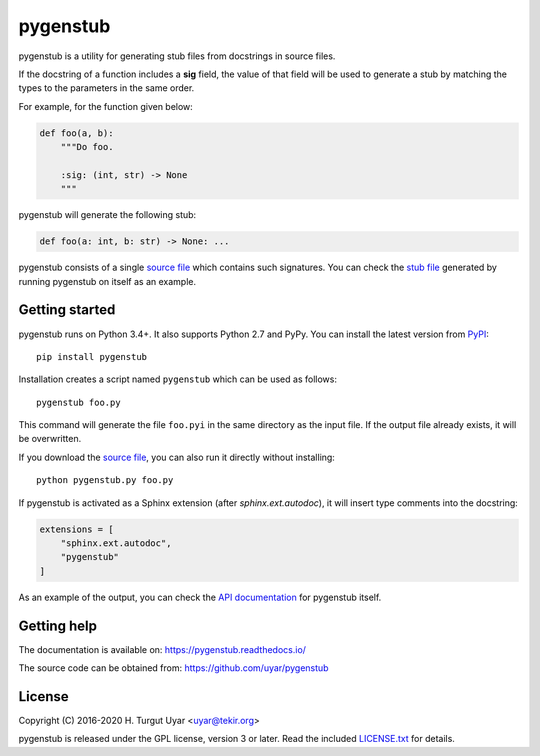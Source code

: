 pygenstub
=========

pygenstub is a utility for generating stub files from docstrings
in source files.

If the docstring of a function includes a **sig** field,
the value of that field will be used to generate a stub
by matching the types to the parameters in the same order.

For example, for the function given below:

.. code-block:: python

   def foo(a, b):
       """Do foo.

       :sig: (int, str) -> None
       """

pygenstub will generate the following stub:

.. code-block:: python

   def foo(a: int, b: str) -> None: ...

pygenstub consists of a single `source file`_ which contains such signatures.
You can check the `stub file`_ generated by running pygenstub on itself
as an example.

Getting started
---------------

pygenstub runs on Python 3.4+. It also supports Python 2.7 and PyPy.
You can install the latest version from `PyPI`_::

  pip install pygenstub

Installation creates a script named ``pygenstub`` which can be used
as follows::

  pygenstub foo.py

This command will generate the file ``foo.pyi`` in the same directory
as the input file.
If the output file already exists, it will be overwritten.

If you download the `source file`_, you can also run it directly
without installing::

  python pygenstub.py foo.py

If pygenstub is activated as a Sphinx extension (after *sphinx.ext.autodoc*),
it will insert type comments into the docstring:

.. code-block:: python

   extensions = [
       "sphinx.ext.autodoc",
       "pygenstub"
   ]

As an example of the output, you can check the `API documentation`_
for pygenstub itself.

Getting help
------------

The documentation is available on: https://pygenstub.readthedocs.io/

The source code can be obtained from: https://github.com/uyar/pygenstub

License
-------

Copyright (C) 2016-2020 H. Turgut Uyar <uyar@tekir.org>

pygenstub is released under the GPL license, version 3 or later.
Read the included `LICENSE.txt`_ for details.

.. _PyPI: https://pypi.org/project/pygenstub/
.. _source file: https://github.com/uyar/pygenstub/blob/master/pygenstub.py
.. _stub file: https://github.com/uyar/pygenstub/blob/master/pygenstub.pyi
.. _API documentation: https://pygenstub.readthedocs.io/en/latest/api.html
.. _LICENSE.txt: https://github.com/uyar/pygenstub/blob/master/LICENSE.txt
